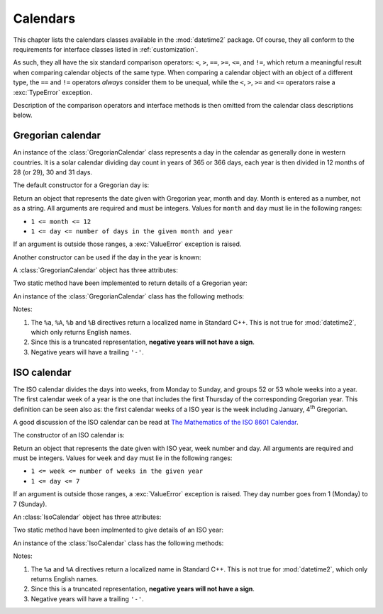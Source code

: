 .. _all-calendars:

Calendars
=========

.. testsetup::

   from datetime2.western import GregorianCalendar
   from datetime2.modern import IsoCalendar

This chapter lists the calendars classes available in the :mod:`datetime2`
package. Of course, they all conform to the requirements for interface classes
listed in :ref:`customization`.

As such, they all have the six standard comparison operators: ``<``, ``>``, ``==``,
``>=``, ``<=``, and ``!=``, which return a meaningful result when comparing
calendar objects of the same type. When comparing a calendar object with an
object of a different type, the ``==`` and ``!=`` operators *always* consider
them to be unequal, while the ``<``, ``>``, ``>=`` and ``<=`` operators raise
a :exc:`TypeError` exception.

Description of the comparison operators and interface methods is then omitted
from the calendar class descriptions below.

.. TODO: if we will be keeping all calendars on a page, a ToC here will be useful and even more we may need it to identify the module of each calendar

.. _gregorian-calendar:

Gregorian calendar
^^^^^^^^^^^^^^^^^^

An instance of the :class:`GregorianCalendar` class represents a day in the
calendar as generally done in western countries. It is a solar calendar dividing
day count in years of 365 or 366 days, each year is then divided in 12 months
of 28 (or 29), 30 and 31 days.

The default constructor for a Gregorian day is:

.. class:: GregorianCalendar(year, month, day)

   Return an object that represents the date given with Gregorian year, month
   and day. Month is entered as a number, not as a string. All arguments are
   required and must be integers. Values for ``month`` and ``day`` must lie in
   the following ranges:

   * ``1 <= month <= 12``
   * ``1 <= day <= number of days in the given month and year``

   If an argument is outside those ranges, a :exc:`ValueError` exception is
   raised.

Another constructor can be used if the day in the year is known:

.. classmethod:: GregorianCalendar.year_day(year, day_of_year)

   Return an object that represents the day specified by a Gregorian year and
   the day in that year. Both arguments are required and must be integers.
   Value for ``day_of_year`` must be between 1 and the number of days in the year
   (either 365 or 366), otherwise a :exc:`ValueError` exception is raised.


A :class:`GregorianCalendar` object has three attributes:

.. attribute:: GregorianCalendar.year

.. attribute:: GregorianCalendar.month

.. attribute:: GregorianCalendar.day

   These attributes are read-only integer numbers. There is no restriction on the
   value of the year. Month will be between 1 and 12. Day will be between 1 and
   the number of days in the corresponding month. These attributes are read-only:
   an :exc:`AttributeError` exception is raised when trying to change any of them.

Two static method have been implemented to return details of a Gregorian year:

.. staticmethod:: GregorianCalendar.is_leap_year(year)

   Return ``True`` if *year* is a leap year in the Gregorian calendar.
   ``False`` otherwise. For example,
   ``GregorianCalendar.is_leap_year(2008) == True``.

.. staticmethod:: GregorianCalendar.days_in_year(year)

   Return 366 if *year* is a leap year in the Gregorian calendar, 365
   otherwise. For example, ``GregorianCalendar.days_in_year(2100) == 365``.

An instance of the :class:`GregorianCalendar` class has the following
methods:

.. method:: GregorianCalendar.weekday()

   Return the day of the week as an integer, where Monday is 1 and Sunday is 7.
   For example, ``GregorianCalendar(2002, 12, 4).weekday() == 3``, a Wednesday.
   Note that this is the ISO convention for weekdays, *not* the one used by
   :meth:`datetime.date.weekday`, where Monday is 0 and Sunday is 6.

.. method:: GregorianCalendar.day_of_year()

   Return the number of days elapsed since January 1\ :sup:`st`. The result
   is a number from 1 to 365 or 366 (in leap years). For example,
   ``GregorianCalendar(2008, 3, 1).day_of_year() == 61``.

.. method:: GregorianCalendar.replace(year, month, day)

   Returns a new :class:`GregorianCalendar` object with the same value, except
   for those parameters given new values by whichever keyword arguments are
   specified. All values are optional; if used, they must be integers. If any
   argument is outside its validity range or would create an invalid Gregorian
   date, a :exc:`ValueError` exception is raised. For example:

.. doctest::

      >>> greg = GregorianCalendar(2002, 12, 31)
      >>> print(greg.replace(day=26))
      2002-12-26
      >>> greg.replace(month=11)         # November has 30 days
      Traceback (most recent call last):
        |
      ValueError: Day must be between 1 and number of days in month, while it is 31.

.. method:: GregorianCalendar.__str__()

   Return a string representing the date with the 'YYYY-MM-DD' format. Years
   above 9999 are represented adding necessary figures. Negative years are
   represented prepending the minus sign. For example:

.. doctest::

      >>> str(GregorianCalendar(2002, 12, 4))
      '2002-12-04'
      >>> str(GregorianCalendar(-1, 1, 1))
      '-0001-01-01'


.. method:: GregorianCalendar.cformat(format)

   Return a string representing the date, controlled by an explicit format
   string. The formatting directives are a subset of those accepted by
   :meth:`datetime.date.strftime`, and their meaning does not depend on the
   underlying C library (i.e. there are no platform variations). The table
   below lists the accepted formatting directives, all other character are not
   interpreted.

   +-----------+--------------------------------+-------+
   | Directive | Meaning                        | Notes |
   +===========+================================+=======+
   | ``%a``    | Abbreviated weekday name.      | \(1)  |
   +-----------+--------------------------------+-------+
   | ``%A``    | Full weekday name.             | \(1)  |
   +-----------+--------------------------------+-------+
   | ``%b``    | Abbreviated month name.        | \(1)  |
   +-----------+--------------------------------+-------+
   | ``%B``    | Full month name.               | \(1)  |
   +-----------+--------------------------------+-------+
   | ``%d``    | Day of the month as a decimal  |       |
   |           | number [01, 31].               |       |
   +-----------+--------------------------------+-------+
   | ``%j``    | Day of the year as a decimal   |       |
   |           | number [001, 366].             |       |
   +-----------+--------------------------------+-------+
   | ``%m``    | Month as a decimal number      |       |
   |           | [01, 12].                      |       |
   +-----------+--------------------------------+-------+
   | ``%U``    | Week number of the year        |       |
   |           | (Sunday as the first day of    |       |
   |           | the week) as a decimal number  |       |
   |           | [00, 53].  All days in a new   |       |
   |           | year preceding the first       |       |
   |           | Sunday are considered to be in |       |
   |           | week 0.                        |       |
   +-----------+--------------------------------+-------+
   | ``%w``    | Weekday as a decimal number    |       |
   |           | [1 (Monday), 7 (Sunday)].      |       |
   +-----------+--------------------------------+-------+
   | ``%W``    | Week number of the year        |       |
   |           | (Monday as the first day of    |       |
   |           | the week) as a decimal number  |       |
   |           | [00, 53].  All days in a new   |       |
   |           | year preceding the first       |       |
   |           | Monday are considered to be in |       |
   |           | week 0.                        |       |
   +-----------+--------------------------------+-------+
   | ``%y``    | Year without century as a      | \(2)  |
   |           | decimal number [00, 99].       |       |
   +-----------+--------------------------------+-------+
   | ``%Y``    | Year with century as a decimal | \(3)  |
   |           | number. At least four figures  |       |
   |           | will be returned.              |       |
   +-----------+--------------------------------+-------+
   | ``%%``    | A literal ``'%'`` character.   |       |
   +-----------+--------------------------------+-------+

Notes:

(1)
   The ``%a``, ``%A``, ``%b`` and ``%B`` directives return a localized name in
   Standard C++. This is not true for :mod:`datetime2`, which only returns
   English names.

(2)
   Since this is a truncated representation, **negative years will not have a sign**.

(3)
   Negative years will have a trailing ``'-'``.


.. _iso-calendar:

ISO calendar
^^^^^^^^^^^^

The ISO calendar divides the days into weeks, from Monday to Sunday, and groups
52 or 53 whole weeks into a year. The first calendar week of a year is the one
that includes the first Thursday of the corresponding Gregorian year. This
definition can be seen also as: the first calendar weeks of a ISO year
is the week including January, 4\ :sup:`th` Gregorian.

A good discussion of the ISO calendar can be read at `The Mathematics of the
ISO 8601 Calendar
<http://www.staff.science.uu.nl/~gent0113/calendar/isocalendar.htm>`_.

The constructor of an ISO calendar is:

.. class:: IsoCalendar(year, week, day)

   Return an object that represents the date given with ISO year, week number
   and day. All arguments are required and must be integers. Values for
   ``week`` and ``day`` must lie in the following ranges:

   * ``1 <= week <= number of weeks in the given year``
   * ``1 <= day <= 7``

   If an argument is outside those ranges, a :exc:`ValueError` exception is
   raised. They day number goes from 1 (Monday) to 7 (Sunday).


An :class:`IsoCalendar` object has three attributes:

.. attribute:: IsoCalendar.year

.. attribute:: IsoCalendar.week

.. attribute:: IsoCalendar.day

   These attributes are read-only integer numbers. Week will be between 1 and
   the number of weeks in the ISO year (52 or 53), day will be between 1 and 7.

Two static method have been implmented to give details of an ISO year:

.. classmethod:: IsoCalendar.is_long_year(year)

   Return ``True`` if *year* is a long year, i.e. a year with 53 weeks, in the
   ISO calendar, ``False`` otherwise. For example,
   ``IsoCalendar.is_leap_year(2004) == True``.

.. classmethod:: IsoCalendar.weeks_in_year(year)

   Return the number of weeks in a ISO year, either 52 or 53. For example,
   ``IsoCalendar.weeks_in_year(2009) == 53``.


An instance of the :class:`IsoCalendar` class has the following methods:

.. method:: IsoCalendar.day_of_year()

   Return the day of the year as an integer, from 1 to 364 (in short years) or
   371 (in long years). For example, ``IsoCalendar(2008, 3, 1).day_of_year() ==
   62``.

.. method:: IsoCalendar.replace(year, week, day)

   Returns a new :class:`IsoCalendar` object with the same value, except for
   those parameters given new values by whichever keyword arguments are
   specified. All values are optional; if used, they must be integers. If any
   argument is outside its validity range or would create an invalid Gregorian
   date, a :exc:`ValueError` exception is raised. For example:

.. doctest::

      >>> iso = IsoCalendar(2004, 53, 3)
      >>> print(iso.replace(week=26))
      2004-W26-3
      >>> iso.replace(year=2003)  # 2003 has 52 weeks
      Traceback (most recent call last):
        |
      ValueError: Week must be between 1 and number of weeks in year, while it is 53.

.. method:: IsoCalendar.__str__()

   Return a string representing the date with the 'YYYY-**W**\ WW-DD' format.
   Years above 9999 are represented adding necessary figures. Negative years
   are represented prepending the minus sign. For example:

.. doctest::

      >>> str(IsoCalendar(2002, 12, 4))
      '2002-W12-4'
      >>> str(IsoCalendar(-1, 1, 1))
      '-0001-W01-1'


.. method:: IsoCalendar.cformat(format)

   Return a string representing the ISO date, controlled by an explicit format
   string. The formatting directives are a subset of those accepted by
   :meth:`datetime.date.strftime`, and their meaning does not depend on the
   underlying C library (i.e. there are no platform variations). The table
   below lists the accepted formatting directives, all other character are not
   interpreted.

   +-----------+--------------------------------+-------+
   | Directive | Meaning                        | Notes |
   +===========+================================+=======+
   | ``%a``    | Abbreviated weekday name.      | \(1)  |
   +-----------+--------------------------------+-------+
   | ``%A``    | Full weekday name.             | \(1)  |
   +-----------+--------------------------------+-------+
   | ``%j``    | Day of the year as a decimal   |       |
   |           | number [001,371].              |       |
   +-----------+--------------------------------+-------+
   | ``%w``    | Weekday as a decimal number    |       |
   |           | [1 (Monday), 7 (Sunday)].      |       |
   +-----------+--------------------------------+-------+
   | ``%W``    | Week number in the ISO year    |       |
   |           | as a decimal number [01, 53].  |       |
   +-----------+--------------------------------+-------+
   | ``%y``    | ISO year without century as a  | \(2)  |
   |           | decimal number [00, 99].       |       |
   +-----------+--------------------------------+-------+
   | ``%Y``    | ISO year with century as a     | \(3)  |
   |           | decimal number. At least four  |       |
   |           | figures will be returned.      |       |
   +-----------+--------------------------------+-------+
   | ``%%``    | A literal ``'%'`` character.   |       |
   +-----------+--------------------------------+-------+

Notes:

(1)
   The ``%a`` and ``%A`` directives return a localized name in Standard C++.
   This is not true for :mod:`datetime2`, which only returns English names.

(2)
   Since this is a truncated representation, **negative years will not have a
   sign**.

(3)
   Negative years will have a trailing ``'-'``.
